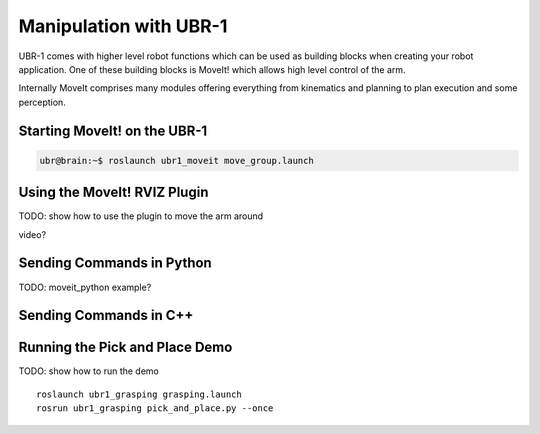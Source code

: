 Manipulation with UBR-1
=======================

UBR-1 comes with higher level robot functions which can be used as building
blocks when creating your robot application. One of these building blocks is
MoveIt! which allows high level control of the arm.

Internally MoveIt comprises many modules offering everything from kinematics
and planning to plan execution and some perception.

Starting MoveIt! on the UBR-1
-----------------------------

.. code-block:: c

  ubr@brain:~$ roslaunch ubr1_moveit move_group.launch

Using the MoveIt! RVIZ Plugin
-----------------------------

TODO: show how to use the plugin to move the arm around

video?

Sending Commands in Python
--------------------------
TODO: moveit_python example?

Sending Commands in C++
-----------------------


.. _pick_and_place:

Running the Pick and Place Demo
-------------------------------

TODO: show how to run the demo

::

    roslaunch ubr1_grasping grasping.launch
    rosrun ubr1_grasping pick_and_place.py --once
